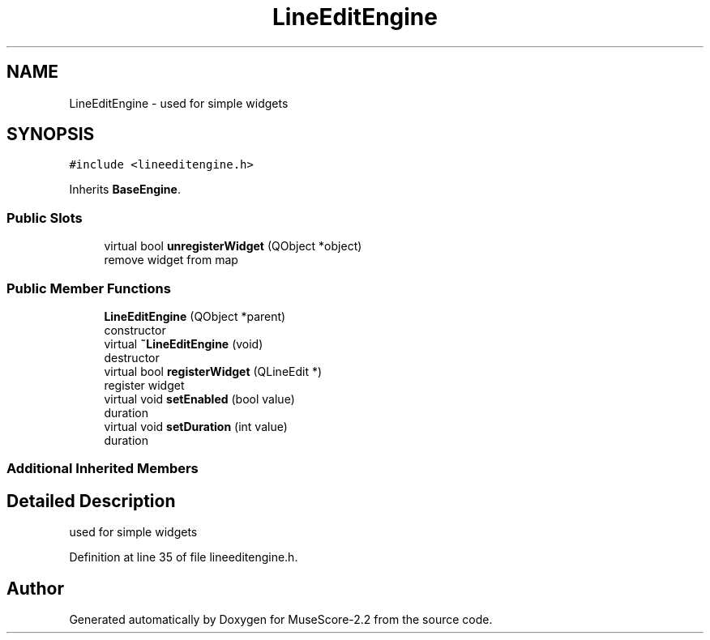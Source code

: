 .TH "LineEditEngine" 3 "Mon Jun 5 2017" "MuseScore-2.2" \" -*- nroff -*-
.ad l
.nh
.SH NAME
LineEditEngine \- used for simple widgets  

.SH SYNOPSIS
.br
.PP
.PP
\fC#include <lineeditengine\&.h>\fP
.PP
Inherits \fBBaseEngine\fP\&.
.SS "Public Slots"

.in +1c
.ti -1c
.RI "virtual bool \fBunregisterWidget\fP (QObject *object)"
.br
.RI "remove widget from map "
.in -1c
.SS "Public Member Functions"

.in +1c
.ti -1c
.RI "\fBLineEditEngine\fP (QObject *parent)"
.br
.RI "constructor "
.ti -1c
.RI "virtual \fB~LineEditEngine\fP (void)"
.br
.RI "destructor "
.ti -1c
.RI "virtual bool \fBregisterWidget\fP (QLineEdit *)"
.br
.RI "register widget "
.ti -1c
.RI "virtual void \fBsetEnabled\fP (bool value)"
.br
.RI "duration "
.ti -1c
.RI "virtual void \fBsetDuration\fP (int value)"
.br
.RI "duration "
.in -1c
.SS "Additional Inherited Members"
.SH "Detailed Description"
.PP 
used for simple widgets 
.PP
Definition at line 35 of file lineeditengine\&.h\&.

.SH "Author"
.PP 
Generated automatically by Doxygen for MuseScore-2\&.2 from the source code\&.

